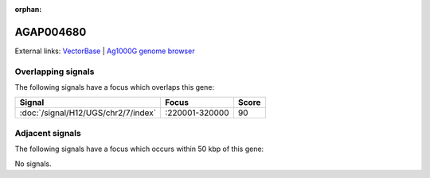 :orphan:

AGAP004680
=============







External links:
`VectorBase <https://www.vectorbase.org/Anopheles_gambiae/Gene/Summary?g=AGAP004680>`_ |
`Ag1000G genome browser <https://www.malariagen.net/apps/ag1000g/phase1-AR3/index.html?genome_region=2L:271285-271815#genomebrowser>`_

Overlapping signals
-------------------

The following signals have a focus which overlaps this gene:



.. cssclass:: table-hover
.. csv-table::
    :widths: auto
    :header: Signal,Focus,Score

    :doc:`/signal/H12/UGS/chr2/7/index`,":220001-320000",90
    



Adjacent signals
----------------

The following signals have a focus which occurs within 50 kbp of this gene:



No signals.


